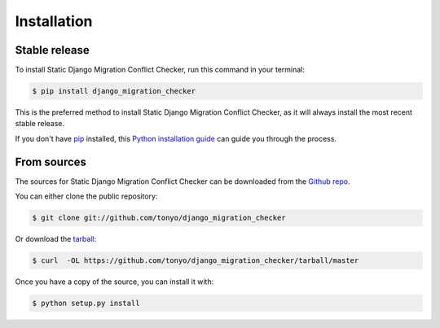 .. highlight:: shell

============
Installation
============


Stable release
--------------

To install Static Django Migration Conflict Checker, run this command in your terminal:

.. code-block:: console

    $ pip install django_migration_checker

This is the preferred method to install Static Django Migration Conflict Checker, as it will always install the most recent stable release. 

If you don't have `pip`_ installed, this `Python installation guide`_ can guide
you through the process.

.. _pip: https://pip.pypa.io
.. _Python installation guide: http://docs.python-guide.org/en/latest/starting/installation/


From sources
------------

The sources for Static Django Migration Conflict Checker can be downloaded from the `Github repo`_.

You can either clone the public repository:

.. code-block:: console

    $ git clone git://github.com/tonyo/django_migration_checker

Or download the `tarball`_:

.. code-block:: console

    $ curl  -OL https://github.com/tonyo/django_migration_checker/tarball/master

Once you have a copy of the source, you can install it with:

.. code-block:: console

    $ python setup.py install


.. _Github repo: https://github.com/tonyo/django_migration_checker
.. _tarball: https://github.com/tonyo/django_migration_checker/tarball/master
